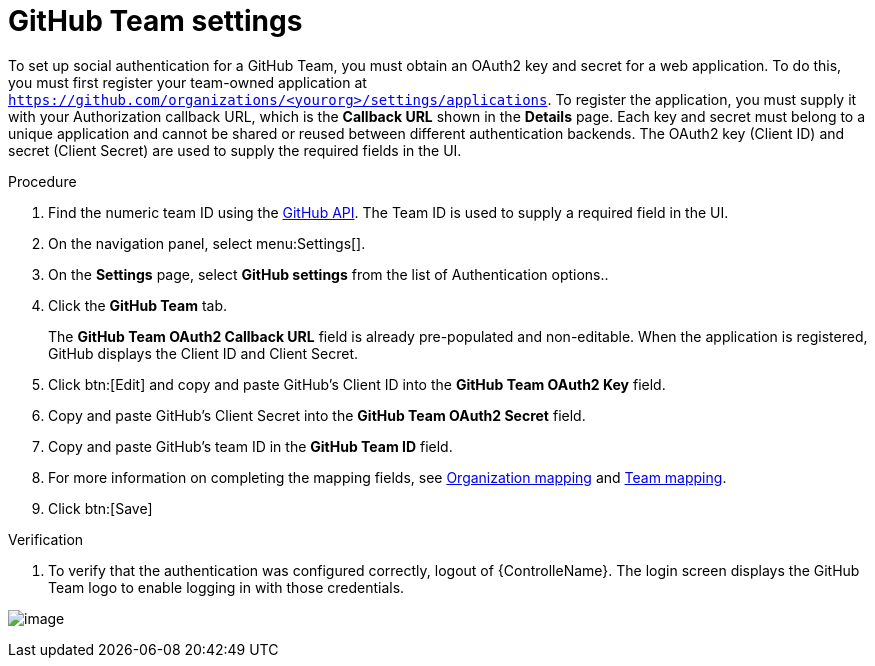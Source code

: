 [id="proc-controller-github-team-settings"]

= GitHub Team settings

To set up social authentication for a GitHub Team, you must obtain an OAuth2 key and secret for a web application. 
To do this, you must first register your team-owned application at `https://github.com/organizations/<yourorg>/settings/applications`. 
To register the application, you must supply it with your Authorization callback URL, which is the *Callback URL* shown in the *Details* page. 
Each key and secret must belong to a unique application and cannot be shared or reused between different authentication
backends. 
The OAuth2 key (Client ID) and secret (Client Secret) are used to supply the required fields in the UI.

.Procedure
. Find the numeric team ID using the link:http://fabian-kostadinov.github.io/2015/01/16/how-to-find-a-github-team-id/[GitHub API].
The Team ID is used to supply a required field in the UI.
. On the navigation panel, select menu:Settings[].
. On the *Settings* page, select *GitHub settings* from the list of Authentication options..
. Click the *GitHub Team* tab.
+
The *GitHub Team OAuth2 Callback URL* field is already pre-populated and non-editable. 
When the application is registered, GitHub displays the Client ID and Client Secret.

. Click btn:[Edit] and copy and paste GitHub's Client ID into the *GitHub Team OAuth2 Key* field.
. Copy and paste GitHub's Client Secret into the *GitHub Team OAuth2 Secret* field.
. Copy and paste GitHub's team ID in the *GitHub Team ID* field.
. For more information on completing the mapping fields, see xref:proc-controller-organization-mapping[Organization mapping] and xref:proc-controller-team-mapping[Team mapping].
. Click btn:[Save]

.Verification
. To verify that the authentication was configured correctly, logout of {ControlleName}.
The login screen displays the GitHub Team logo to enable logging in with those credentials.

image:configure-controller-auth-github-teams-logo.png[image]
